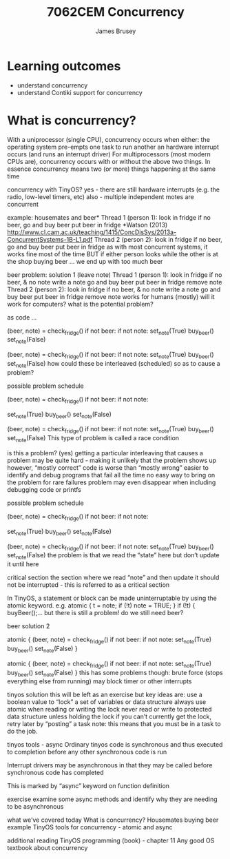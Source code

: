 #+title: 7062CEM Concurrency
#+Author: James Brusey
#+Email: j.brusey@coventry.ac.uk
#+Options: num:nil toc:nil
#+REVEAL_INIT_OPTIONS: width:1200, height:1200, margin: 0.1, minScale:0.2, maxScale:2.5, transition:'cube', slideNumber:true
#+REVEAL_THEME: white
#+REVEAL_HLEVEL: 1
#+REVEAL_HEAD_PREAMBLE: <meta name="description" content="7062cem sensors and sensing">
#+latex_header: \usepackage[osf]{mathpazo}
#+latex_header: \usepackage{booktabs}
* Learning outcomes                                                   
- understand concurrency
- understand Contiki support for concurrency
  

* What is concurrency?
With a uniprocessor (single CPU), concurrency occurs when either:
the operating system pre-empts one task to run another
an hardware interrupt occurs (and runs an interrupt driver)
For multiprocessors (most modern CPUs are), concurrency occurs with or without the above two things.
In essence concurrency means two (or more) things happening at the same time


concurrency with TinyOS?
yes - there are still hardware interrupts (e.g. the radio, low-level timers, etc)
also - multiple independent motes are concurrent

example: housemates and beer*
Thread 1 (person 1):
look in fridge
if no beer, 
go and buy beer
put beer in fridge
*Watson (2013) http://www.cl.cam.ac.uk/teaching/1415/ConcDisSys/2013a-ConcurrentSystems-1B-L1.pdf 
Thread 2 (person 2):
look in fridge
if no beer, 
go and buy beer
put beer in fridge
as with most concurrent systems, it works fine most of the time
BUT if either person looks while the other is at the shop buying beer … we end up with too much beer

beer problem: solution 1 (leave note)
Thread 1 (person 1):
look in fridge
if no beer, & no note
write a note
go and buy beer
put beer in fridge
remove note
Thread 2 (person 2):
look in fridge
if no beer, & no note
write a note
go and buy beer
put beer in fridge
remove note
works for humans (mostly)
will it work for computers?
what is the potential problem?

as code ...
# Thread 1
(beer, note) = check_fridge()
if not beer:
  if not note:
    set_note(True)
    buy_beer()
    set_note(False)
# Thread 2
(beer, note) = check_fridge()
if not beer:
  if not note:
    set_note(True)
    buy_beer()
    set_note(False)
how could these be interleaved (scheduled) so as to cause a problem?

possible problem schedule
# Thread 1
(beer, note) = check_fridge()
if not beer:
  if not note:





    set_note(True)
    buy_beer()
    set_note(False)
# Thread 2


(beer, note) = check_fridge()
if not beer:
  if not note:
    set_note(True)
    buy_beer()
    set_note(False)
This type of problem is called a race condition

is this a problem? (yes)
getting a particular interleaving that causes a problem may be quite hard - making it unlikely that the problem shows up
however, “mostly correct” code is worse than “mostly wrong”
easier to identify and debug programs that fail all the time
no easy way to bring on the problem for rare failures
problem may even disappear when including debugging code or printfs


possible problem schedule
# Thread 1
(beer, note) = check_fridge()
if not beer:
  if not note:





    set_note(True)
    buy_beer()
    set_note(False)
# Thread 2


(beer, note) = check_fridge()
if not beer:
  if not note:
    set_note(True)
    buy_beer()
    set_note(False)
the problem is that we read the “state” here
but don’t update it until here

critical section
the section where we read “note” and then update it should not be interrupted - this is referred to as a critical section

In TinyOS, a statement or block can be made uninterruptable by using the atomic keyword. e.g. 
atomic {
  t = note;
  if (!t) note = TRUE;
}
if (!t) { buyBeer();...
but there is still a problem! do we still need beer?

beer solution 2
# Thread 1
atomic { 
(beer, note) = check_fridge()
if not beer:
  if not note:
    set_note(True)
    buy_beer()
    set_note(False)
}
# Thread 2
atomic {
(beer, note) = check_fridge()
if not beer:
  if not note:
    set_note(True)
    buy_beer()
    set_note(False)
}
this has some problems though: 
brute force (stops everything else from running)
may block timer or other interrupts

tinyos solution
this will be left as an exercise but key ideas are:
use a boolean value to “lock” a set of variables or data structure
always use atomic when reading or writing the lock
never read or write to protected data structure unless holding the lock
if you can’t currently get the lock, retry later by “posting” a task
note: this means that you must be in a task to do the job.

tinyos tools - async
Ordinary tinyos code is synchronous and thus executed to completion before any other synchronous code is run

Interrupt drivers may be asynchronous in that they may be called before synchronous code has completed

This is marked by “async” keyword on function definition



exercise
examine some async methods and identify why they are needing to be asynchronous

what we’ve covered today
What is concurrency?
Housemates buying beer example
TinyOS tools for concurrency - atomic and async

additional reading
TinyOS programming (book) - chapter 11
Any good OS textbook about concurrency
